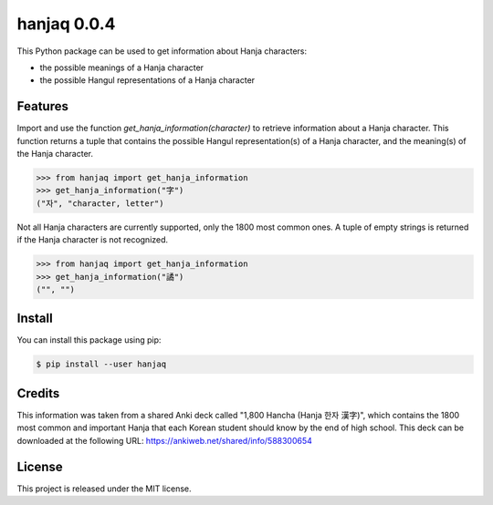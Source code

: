 ##############################################################################
hanjaq 0.0.4
##############################################################################

.. image:: https://travis-ci.com/alanverresen/hanjaq.svg?branch=master
    :target: https://travis-ci.com/alanverresen/hanjaq
    :alt:

This Python package can be used to get information about Hanja characters:

- the possible meanings of a Hanja character
- the possible Hangul representations of a Hanja character


==============================================================================
Features
==============================================================================

Import and use the function `get_hanja_information(character)` to retrieve
information about a Hanja character. This function returns a tuple that
contains the possible Hangul representation(s) of a Hanja character, and the
meaning(s) of the Hanja character.

.. code-block:: python

    >>> from hanjaq import get_hanja_information
    >>> get_hanja_information("字")
    ("자", "character, letter")


Not all Hanja characters are currently supported, only the 1800 most common
ones. A tuple of empty strings is returned if the Hanja character is not
recognized.

.. code-block:: python

    >>> from hanjaq import get_hanja_information
    >>> get_hanja_information("譎")
    ("", "")


==============================================================================
Install
==============================================================================

You can install this package using pip:

.. code-block:: sh

    $ pip install --user hanjaq


==============================================================================
Credits
==============================================================================

This information was taken from a shared Anki deck called "1,800 Hancha
(Hanja 한자 漢字)", which contains the 1800 most common and important Hanja
that each Korean student should know by the end of high school. This deck can
be downloaded at the following URL: https://ankiweb.net/shared/info/588300654


==============================================================================
License
==============================================================================

This project is released under the MIT license.
